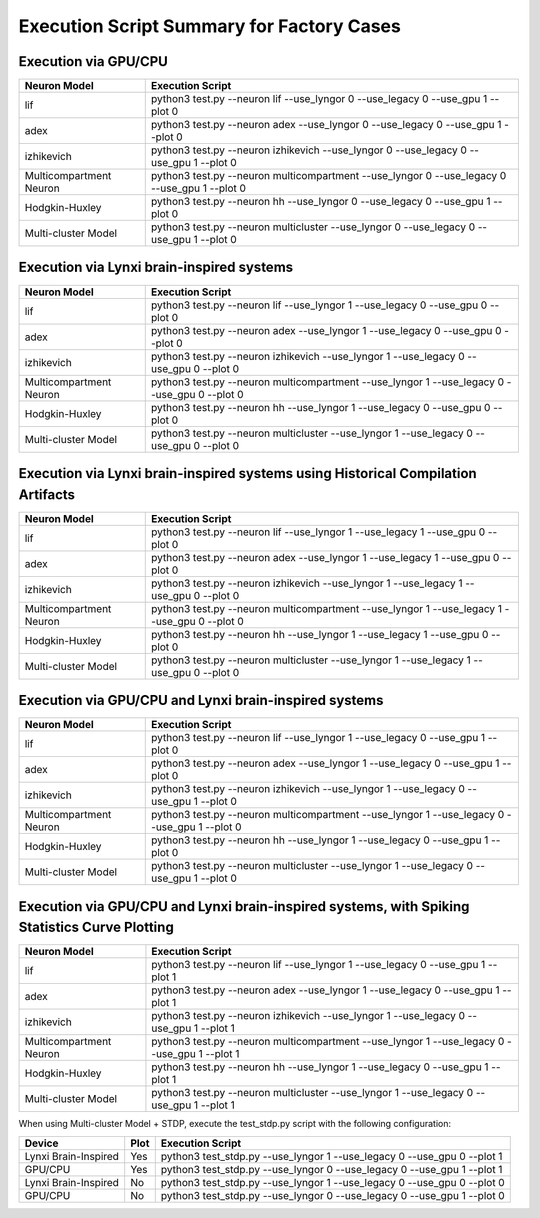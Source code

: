 Execution Script Summary for Factory Cases
~~~~~~~~~~~~~~~~~~~~~~~~~~~~~~~~~~~~~~~~~~~~~~~~~~~~~~~~~~~~~~~~~~~~~~~~~~~~~~~~

Execution via GPU/CPU
^^^^^^^^^^^^^^^^^^^^^^^^^^^^^^^^^^^^^^^^^^^^^^^^^^^^^^^^^^^^^^^^^^^^^^^^^^^^^^^^^

+-------------------------+---------------------------------------------------------+
| Neuron Model            | Execution Script                                        |
+=========================+=========================================================+
| lif                     | python3 test.py \-\-neuron lif \-\-use_lyngor 0         |
|                         | \-\-use_legacy 0 \-\-use_gpu 1 \-\-plot 0               |
+-------------------------+---------------------------------------------------------+
| adex                    | python3 test.py \-\-neuron adex \-\-use_lyngor 0        |
|                         | \-\-use_legacy 0 \-\-use_gpu 1 \-\-plot 0               |
+-------------------------+---------------------------------------------------------+
| izhikevich              | python3 test.py \-\-neuron izhikevich \-\-use_lyngor 0  |
|                         | \-\-use_legacy 0 \-\-use_gpu 1 \-\-plot 0               |
+-------------------------+---------------------------------------------------------+
| Multicompartment Neuron | python3 test.py \-\-neuron multicompartment             |
|                         | \-\-use_lyngor 0 \-\-use_legacy 0 \-\-use_gpu 1         |
|                         | \-\-plot 0                                              |
+-------------------------+---------------------------------------------------------+
| Hodgkin-Huxley          | python3 test.py \-\-neuron hh \-\-use_lyngor 0          |
|                         | \-\-use_legacy 0 \-\-use_gpu 1 \-\-plot 0               |
+-------------------------+---------------------------------------------------------+
| Multi-cluster Model     | python3 test.py \-\-neuron multicluster                 |
|                         | \-\-use_lyngor 0 \-\-use_legacy 0 \-\-use_gpu 1         |
|                         | \-\-plot 0                                              |
+-------------------------+---------------------------------------------------------+

Execution via Lynxi brain-inspired systems
^^^^^^^^^^^^^^^^^^^^^^^^^^^^^^^^^^^^^^^^^^^^^^^^^^^^^^^^^^^^^^^^^^^^^^^^^^^^^^^^^

+-------------------------+---------------------------------------------------------+
| Neuron Model            | Execution Script                                        |
+=========================+=========================================================+
| lif                     | python3 test.py \-\-neuron lif \-\-use_lyngor 1         |
|                         | \-\-use_legacy 0 \-\-use_gpu 0 \-\-plot 0               |
+-------------------------+---------------------------------------------------------+
| adex                    | python3 test.py \-\-neuron adex \-\-use_lyngor 1        |
|                         | \-\-use_legacy 0 \-\-use_gpu 0 \-\-plot 0               |
+-------------------------+---------------------------------------------------------+
| izhikevich              | python3 test.py \-\-neuron izhikevich \-\-use_lyngor 1  |
|                         | \-\-use_legacy 0 \-\-use_gpu 0 \-\-plot 0               |
+-------------------------+---------------------------------------------------------+
| Multicompartment Neuron | python3 test.py \-\-neuron multicompartment             |
|                         | \-\-use_lyngor 1 \-\-use_legacy 0 \-\-use_gpu 0         |
|                         | \-\-plot 0                                              |
+-------------------------+---------------------------------------------------------+
| Hodgkin-Huxley          | python3 test.py \-\-neuron hh \-\-use_lyngor 1          |
|                         | \-\-use_legacy 0 \-\-use_gpu 0 \-\-plot 0               |
+-------------------------+---------------------------------------------------------+
| Multi-cluster Model     | python3 test.py \-\-neuron multicluster                 |
|                         | \-\-use_lyngor 1 \-\-use_legacy 0 \-\-use_gpu 0         |
|                         | \-\-plot 0                                              |
+-------------------------+---------------------------------------------------------+

Execution via Lynxi brain-inspired systems using Historical Compilation Artifacts
^^^^^^^^^^^^^^^^^^^^^^^^^^^^^^^^^^^^^^^^^^^^^^^^^^^^^^^^^^^^^^^^^^^^^^^^^^^^^^^^^^^^^

+-------------------+------------------------------------------------------------+
| Neuron Model      | Execution Script                                           |
+===================+============================================================+
| lif               | python3 test.py \-\-neuron lif \-\-use_lyngor 1            |
|                   | \-\-use_legacy 1 \-\-use_gpu 0 \-\-plot 0                  |
+-------------------+------------------------------------------------------------+
| adex              | python3 test.py \-\-neuron adex \-\-use_lyngor 1           |
|                   | \-\-use_legacy 1 \-\-use_gpu 0 \-\-plot 0                  |
+-------------------+------------------------------------------------------------+
| izhikevich        | python3 test.py \-\-neuron izhikevich \-\-use_lyngor 1     |
|                   | \-\-use_legacy 1 \-\-use_gpu 0 \-\-plot 0                  |
+-------------------+------------------------------------------------------------+
| Multicompartment  | python3 test.py \-\-neuron multicompartment                |
| Neuron            | \-\-use_lyngor 1 \-\-use_legacy 1 \-\-use_gpu 0            |
|                   | \-\-plot 0                                                 |
+-------------------+------------------------------------------------------------+
| Hodgkin-Huxley    | python3 test.py \-\-neuron hh \-\-use_lyngor 1             |
|                   | \-\-use_legacy 1 \-\-use_gpu 0 \-\-plot 0                  |
+-------------------+------------------------------------------------------------+
| Multi-cluster     | python3 test.py \-\-neuron multicluster \-\-use_lyngor 1   |
| Model             | \-\-use_legacy 1 \-\-use_gpu 0 \-\-plot 0                  |
+-------------------+------------------------------------------------------------+

Execution via GPU/CPU and Lynxi brain-inspired systems
^^^^^^^^^^^^^^^^^^^^^^^^^^^^^^^^^^^^^^^^^^^^^^^^^^^^^^^^^^^^^^^^^^^^^^^^^^^^^^^^^

+-------------------+---------------------------------------------------------------+
| Neuron Model      | Execution Script                                              |
+===================+===============================================================+
| lif               | python3 test.py \-\-neuron lif \-\-use_lyngor 1               |
|                   | \-\-use_legacy 0 \-\-use_gpu 1 \-\-plot 0                     |
+-------------------+---------------------------------------------------------------+
| adex              | python3 test.py \-\-neuron adex \-\-use_lyngor 1              |
|                   | \-\-use_legacy 0 \-\-use_gpu 1 \-\-plot 0                     |
+-------------------+---------------------------------------------------------------+
| izhikevich        | python3 test.py \-\-neuron izhikevich \-\-use_lyngor 1        |
|                   | \-\-use_legacy 0 \-\-use_gpu 1 \-\-plot 0                     |
+-------------------+---------------------------------------------------------------+
| Multicompartment  | python3 test.py \-\-neuron multicompartment \-\-use_lyngor    |
| Neuron            | 1 \-\-use_legacy 0 \-\-use_gpu 1 \-\-plot 0                   |
+-------------------+---------------------------------------------------------------+
| Hodgkin-Huxley    | python3 test.py \-\-neuron hh \-\-use_lyngor 1 \-\-use_legacy |
|                   | 0 \-\-use_gpu 1 \-\-plot 0                                    |
+-------------------+---------------------------------------------------------------+
| Multi-cluster     | python3 test.py \-\-neuron multicluster \-\-use_lyngor 1      |
| Model             | \-\-use_legacy 0 \-\-use_gpu 1 \-\-plot 0                     |
+-------------------+---------------------------------------------------------------+

Execution via GPU/CPU and Lynxi brain-inspired systems, with Spiking Statistics Curve Plotting
^^^^^^^^^^^^^^^^^^^^^^^^^^^^^^^^^^^^^^^^^^^^^^^^^^^^^^^^^^^^^^^^^^^^^^^^^^^^^^^^^^^^^^^^^^^^^^^^^^

+-------------------+------------------------------------------------------------+
| Neuron Model      | Execution Script                                           |
+===================+============================================================+
| lif               | python3 test.py \-\-neuron lif \-\-use_lyngor 1            |
|                   | \-\-use_legacy 0 \-\-use_gpu 1 \-\-plot 1                  |
+-------------------+------------------------------------------------------------+
| adex              | python3 test.py \-\-neuron adex \-\-use_lyngor 1           |
|                   | \-\-use_legacy 0 \-\-use_gpu 1 \-\-plot 1                  |
+-------------------+------------------------------------------------------------+
| izhikevich        | python3 test.py \-\-neuron izhikevich \-\-use_lyngor 1     |
|                   | \-\-use_legacy 0 \-\-use_gpu 1 \-\-plot 1                  |
+-------------------+------------------------------------------------------------+
| Multicompartment  | python3 test.py \-\-neuron multicompartment \-\-use_lyngor |
| Neuron            | 1 \-\-use_legacy 0 \-\-use_gpu 1 \-\-plot 1                |
+-------------------+------------------------------------------------------------+
| Hodgkin-Huxley    | python3 test.py \-\-neuron hh \-\-use_lyngor 1             |
|                   | \-\-use_legacy 0 \-\-use_gpu 1 \-\-plot 1                  |
+-------------------+------------------------------------------------------------+
| Multi-cluster     | python3 test.py \-\-neuron multicluster \-\-use_lyngor 1   |
| Model             | \-\-use_legacy 0 \-\-use_gpu 1 \-\-plot 1                  |
+-------------------+------------------------------------------------------------+

When using Multi-cluster Model + STDP, execute the test_stdp.py script with the following configuration:

+----------------+----------+--------------------------------------------------------+
| Device         | Plot     | Execution Script                                       |
+================+==========+========================================================+
| Lynxi          | Yes      | python3 test_stdp.py \-\-use_lyngor 1                  |
| Brain-Inspired |          | \-\-use_legacy 0 \-\-use_gpu 0 \-\-plot 1              |
+----------------+----------+--------------------------------------------------------+
| GPU/CPU        | Yes      | python3 test_stdp.py \-\-use_lyngor 0 \-\-use_legacy 0 |
|                |          | \-\-use_gpu 1 \-\-plot 1                               |
+----------------+----------+--------------------------------------------------------+
| Lynxi          | No       | python3 test_stdp.py \-\-use_lyngor 1 \-\-use_legacy 0 |
| Brain-Inspired |          | \-\-use_gpu 0 \-\-plot 0                               |
+----------------+----------+--------------------------------------------------------+
| GPU/CPU        | No       | python3 test_stdp.py \-\-use_lyngor 0 \-\-use_legacy 0 |
|                |          | \-\-use_gpu 1 \-\-plot 0                               |
+----------------+----------+--------------------------------------------------------+
